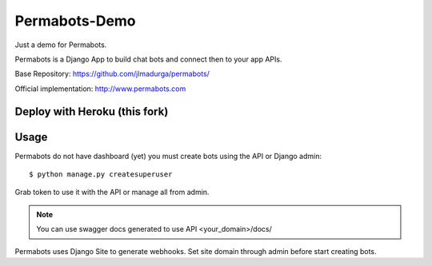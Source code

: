 Permabots-Demo
==============================

.. image:: https://github.com/jlmadurga/permabots/raw/master/docs/images/logos/permabots.png
    :target: http://www.permabots.com

Just a demo for Permabots.

Permabots is a Django App to build chat bots and connect then to your app APIs. 

Base Repository: https://github.com/jlmadurga/permabots/

Official implementation: http://www.permabots.com


.. image:: https://github.com/jlmadurga/permabots/raw/master/docs/images/demo.gif
    :target: http://www.permabots.com


Deploy with Heroku (this fork)
----------------------

.. image:: https://www.herokucdn.com/deploy/button.svg
    :target: https://heroku.com/deploy?template=https://github.com/wowkin2/permabots-demo/tree/master


Usage
--------------

Permabots do not have dashboard (yet) you must create bots using the API or Django admin::

	$ python manage.py createsuperuser
	
Grab token to use it with the API or manage all from admin.

.. note:: You can use swagger docs generated to use API
		 <your_domain>/docs/

Permabots uses Django Site to generate webhooks. Set site domain through admin before start creating bots.



